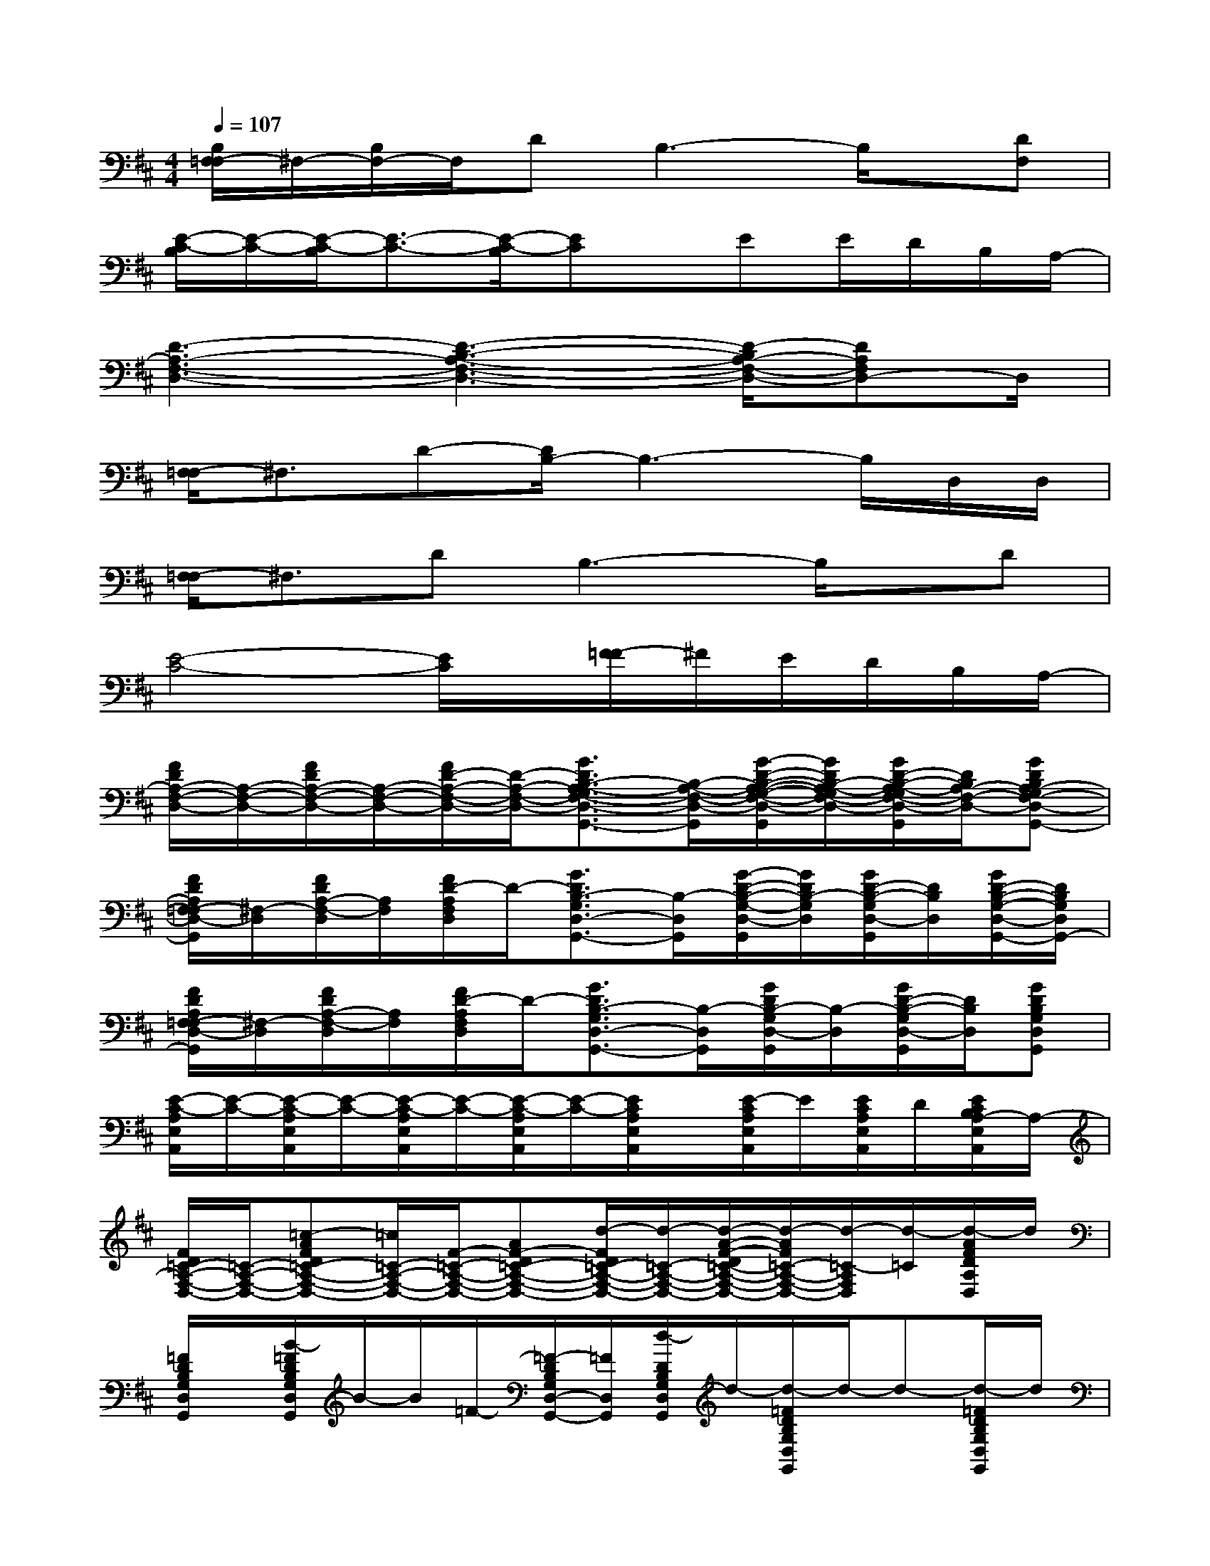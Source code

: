 X:1
T:
M:4/4
L:1/8
Q:1/4=107
K:D%2sharps
V:1
[B,/2F,/2-=F,/2]^F,/2-[B,/2F,/2-]F,/2DB,3-B,/2x/2[DF,]|
[E/2-C/2-B,/2][E/2-C/2-][E/2-C/2-B,/2][E3/2-C3/2-][E/2-C/2-B,/2][EC]x/2EE/2D/2B,/2A,/2-|
[D3-A,3-F,3-D,3-][D3-B,3-A,3-F,3-D,3-][D/2-B,/2A,/2-F,/2-D,/2-][DA,F,D,-]D,/2|
[F,/2-=F,/2]^F,3/2D-[D/2B,/2-]B,3-B,/2D,/2D,/2|
[F,/2-=F,/2]^F,3/2DB,3-B,/2x/2D|
[E4-C4-][E/2C/2]x/2[F/2-=F/2]^F/2E/2D/2B,/2A,/2-|
[F/2D/2A,/2-F,/2-D,/2-][A,/2-F,/2-D,/2-][F/2D/2A,/2-F,/2-D,/2-][A,/2-F,/2-D,/2-][F/2D/2-A,/2-F,/2-D,/2-][D/2-A,/2-F,/2-D,/2-][G3/2D3/2B,3/2-A,3/2-G,3/2F,3/2-D,3/2-G,,3/2-][B,/2-A,/2-F,/2-D,/2-G,,/2][G/2-D/2-B,/2-A,/2-G,/2-F,/2-D,/2-G,,/2][G/2D/2B,/2-A,/2-G,/2F,/2-D,/2-][G/2D/2-B,/2-A,/2-G,/2F,/2-D,/2-G,,/2][D/2B,/2A,/2-F,/2-D,/2-][GDB,A,-G,F,-D,-G,,-]|
[F/2D/2A,/2F,/2-=F,/2D,/2-G,,/2][^F,/2-D,/2][F/2D/2A,/2-F,/2-D,/2][A,/2F,/2][F/2D/2-A,/2F,/2D,/2]D/2-[G3/2D3/2B,3/2-G,3/2D,3/2-G,,3/2-][B,/2-D,/2G,,/2][G/2-D/2-B,/2-G,/2-D,/2-G,,/2][G/2D/2B,/2-G,/2D,/2][G/2D/2-B,/2-G,/2D,/2-G,,/2][D/2B,/2D,/2][G/2D/2-B,/2-G,/2-D,/2-G,,/2-][D/2B,/2G,/2D,/2G,,/2-]|
[F/2D/2A,/2F,/2-=F,/2D,/2-G,,/2][^F,/2-D,/2][F/2D/2A,/2-F,/2-D,/2][A,/2F,/2][F/2D/2-A,/2F,/2D,/2]D/2-[G3/2D3/2B,3/2-G,3/2D,3/2-G,,3/2-][B,/2-D,/2G,,/2][G/2D/2B,/2-G,/2D,/2-G,,/2][B,/2-D,/2][G/2D/2-B,/2-G,/2D,/2-G,,/2][D/2B,/2D,/2][GDB,G,D,G,,]|
[E/2-C/2-A,/2E,/2A,,/2][E/2-C/2-][E/2-C/2-A,/2E,/2A,,/2][E/2-C/2-][E/2-C/2-A,/2E,/2A,,/2][E/2-C/2-][E/2-C/2-A,/2E,/2A,,/2][E/2-C/2-][E/2C/2A,/2E,/2A,,/2]x/2[E/2-C/2A,/2E,/2A,,/2]E/2[E/2C/2A,/2E,/2A,,/2]D/2[E/2C/2B,/2A,/2-E,/2A,,/2]A,/2-|
[F/2D/2=C/2-A,/2-F,/2-D,/2-][=C/2-A,/2-F,/2-D,/2-][=c-AFD=C-A,-F,-D,-][=c/2=C/2-A,/2-F,/2-D,/2-][F/2-=C/2-A,/2-F,/2-D,/2-][AF-D=C-A,-F,-D,-][d/2-F/2D/2=C/2-A,/2-F,/2-D,/2-][d/2-=C/2-A,/2-F,/2-D,/2-][d/2-A/2-F/2-D/2=C/2-A,/2-F,/2-D,/2-][d/2-A/2F/2=C/2-A,/2-F,/2-D,/2-][d/2-=C/2-A,/2F,/2D,/2][d/2-=C/2][d/2-A/2F/2D/2A,/2D,/2]d/2|
[=F/2D/2B,/2G,/2D,/2G,,/2]x/2[B/2-=F/2D/2B,/2G,/2D,/2G,,/2]B/2-B/2=F/2-[=F/2-D/2B,/2G,/2D,/2-G,,/2-][=F/2D,/2G,,/2][d/2-D/2B,/2G,/2D,/2G,,/2]d/2-[d/2-=F/2D/2B,/2G,/2D,/2G,,/2]d/2-d-[d/2-=F/2D/2B,/2G,/2D,/2G,,/2]d/2|
[^F/2D/2A,/2D,/2]x/2[=c/2-A/2-F/2-D/2-A,/2D,/2-][=c/2-A/2F/2D/2D,/2]=c/2F/2-[A/2-F/2-D/2-A,/2D,/2-][A/2F/2-D/2D,/2][d/2-F/2D/2A,/2D,/2]d/2-[d/2-A/2-F/2-D/2A,/2D,/2-][d/2-A/2F/2D,/2]d-[d/2-A/2F/2D/2A,/2D,/2]d/2-|
[d/2=F/2D/2B,/2G,/2D,/2G,,/2]x/2[B/2-=F/2D/2B,/2G,/2D,/2G,,/2]B/2-B/2=F/2-[=F/2-D/2B,/2G,/2D,/2-G,,/2-][=F/2D,/2G,,/2][d/2-D/2B,/2G,/2D,/2G,,/2]d/2-[d/2-A/2-=F/2D/2B,/2G,/2D,/2G,,/2][d/2-A/2-][d-A-][d/2A/2-=F/2D/2B,/2G,/2D,/2G,,/2]A/2|
[^F/2D/2=C/2-A,/2-F,/2-D,/2-][=C/2-A,/2-F,/2-D,/2-][=c-AFD=C-A,-F,-D,-][=c/2=C/2-A,/2-F,/2-D,/2-][F/2-=C/2-A,/2-F,/2-D,/2-][AF-D=C-A,-F,-D,-][d/2-F/2D/2=C/2-A,/2-F,/2-D,/2-][d/2-=C/2-A,/2-F,/2-D,/2-][d/2-A/2-F/2-D/2=C/2-A,/2-F,/2-D,/2-][d/2-A/2F/2=C/2-A,/2-F,/2-D,/2-][d-=C-A,-F,-D,-][d/2-A/2F/2D/2=C/2A,/2F,/2D,/2]d/2|
[=F/2D/2B,/2G,/2D,/2G,,/2]x/2[B/2-=F/2D/2B,/2G,/2D,/2G,,/2]B/2-B/2=F/2-[=F/2-D/2B,/2G,/2D,/2-G,,/2-][=F/2D,/2G,,/2][d/2-D/2B,/2G,/2D,/2G,,/2]d/2-[d/2-=F/2D/2B,/2G,/2D,/2G,,/2]d/2-d-[d/2-=F/2D/2B,/2G,/2D,/2G,,/2]d/2